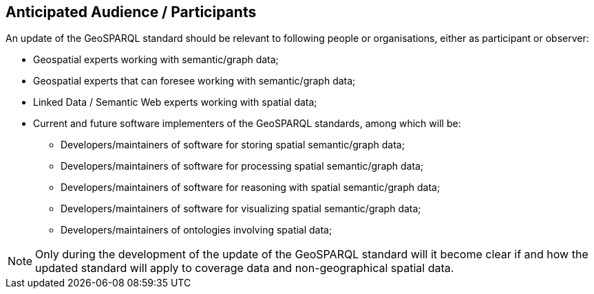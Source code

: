 == Anticipated Audience / Participants

////
Description of the target participants in this SWG. For example, if the SWG were focused on a candidate spatial query language standard: Those involved in the design, development, implementation, or use of elements listed above in "Scope of the Work".  This includes search service providers, prospective users of search services exposed as XML, information architects and bibliographic, metadata, and content provider.

This is not meant as a limiting statement but instead is intended to provide guidance to interested potential participants as to whether they wish to participate in this SWG.
////

An update of the GeoSPARQL standard should be relevant to following people or organisations, either as participant or observer:

* Geospatial experts working with semantic/graph data;
* Geospatial experts that can foresee working with semantic/graph data;
* Linked Data / Semantic Web experts working with spatial data;
* Current and future software implementers of the GeoSPARQL standards, among which will be:
** Developers/maintainers of software for storing spatial semantic/graph data;
** Developers/maintainers of software for processing spatial semantic/graph data;
** Developers/maintainers of software for reasoning with spatial semantic/graph data;
** Developers/maintainers of software for visualizing spatial semantic/graph data;
** Developers/maintainers of ontologies involving spatial data;


//// 
perhaps the following parties should be mentioned explicitely:
* dataset maintainers
* curators of metadata
* web developers
////

[NOTE]
Only during the development of the update of the GeoSPARQL standard will it become clear if and how the updated standard will apply to coverage data and non-geographical spatial data.





